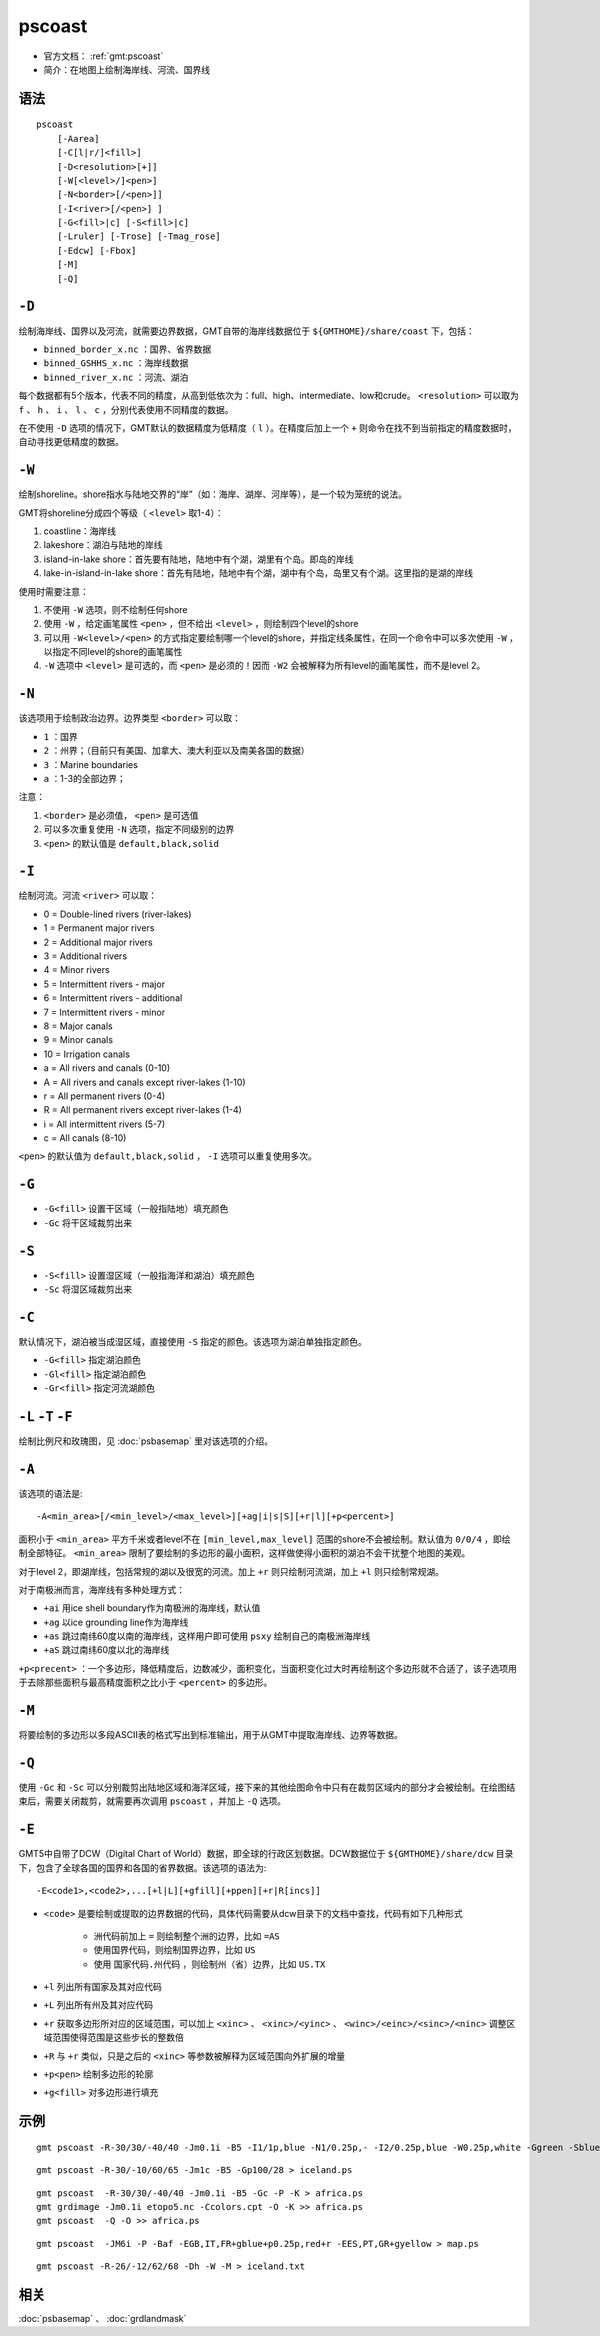 .. index:: ! pscoast

pscoast
=======

- 官方文档： :ref:`gmt:pscoast`
- 简介：在地图上绘制海岸线、河流、国界线

语法
----

::

    pscoast
        [-Aarea]
        [-C[l|r/]<fill>]
        [-D<resolution>[+]]
        [-W[<level>/]<pen>]
        [-N<border>[/<pen>]]
        [-I<river>[/<pen>] ]
        [-G<fill>|c] [-S<fill>|c]
        [-Lruler] [-Trose] [-Tmag_rose]
        [-Edcw] [-Fbox]
        [-M]
        [-Q]

``-D``
------

绘制海岸线、国界以及河流，就需要边界数据，GMT自带的海岸线数据位于 ``${GMTHOME}/share/coast`` 下，包括：

- ``binned_border_x.nc`` ：国界、省界数据
- ``binned_GSHHS_x.nc`` ：海岸线数据
- ``binned_river_x.nc`` ：河流、湖泊

每个数据都有5个版本，代表不同的精度，从高到低依次为：full、high、intermediate、low和crude。 ``<resolution>`` 可以取为 ``f`` 、 ``h`` 、 ``i`` 、 ``l`` 、 ``c`` ，分别代表使用不同精度的数据。

在不使用 ``-D`` 选项的情况下，GMT默认的数据精度为低精度（ ``l`` ）。在精度后加上一个 ``+`` 则命令在找不到当前指定的精度数据时，自动寻找更低精度的数据。

``-W``
------

绘制shoreline。shore指水与陆地交界的“岸”（如：海岸、湖岸、河岸等），是一个较为笼统的说法。

GMT将shoreline分成四个等级（ ``<level>`` 取1-4）：

#. coastline：海岸线
#. lakeshore：湖泊与陆地的岸线
#. island-in-lake shore：首先要有陆地，陆地中有个湖，湖里有个岛。即岛的岸线
#. lake-in-island-in-lake shore：首先有陆地，陆地中有个湖，湖中有个岛，岛里又有个湖。这里指的是湖的岸线

使用时需要注意：

#. 不使用 ``-W`` 选项，则不绘制任何shore
#. 使用 ``-W`` ，给定画笔属性 ``<pen>`` ，但不给出 ``<level>`` ，则绘制四个level的shore
#. 可以用 ``-W<level>/<pen>`` 的方式指定要绘制哪一个level的shore，并指定线条属性，在同一个命令中可以多次使用 ``-W`` ，以指定不同level的shore的画笔属性
#. ``-W`` 选项中 ``<level>`` 是可选的，而 ``<pen>`` 是必须的！因而 ``-W2`` 会被解释为所有level的画笔属性，而不是level 2。

``-N``
------

该选项用于绘制政治边界。边界类型 ``<border>`` 可以取：

- ``1`` ：国界
- ``2`` ：州界；（目前只有美国、加拿大、澳大利亚以及南美各国的数据）
- ``3`` ：Marine boundaries
- ``a`` ：1-3的全部边界；

.. TODO 3 是什么边界？

注意：

#. ``<border>`` 是必须值， ``<pen>`` 是可选值
#. 可以多次重复使用 ``-N`` 选项，指定不同级别的边界
#. ``<pen>`` 的默认值是 ``default,black,solid``

``-I``
------

绘制河流。河流 ``<river>`` 可以取：

- 0 = Double-lined rivers (river-lakes)
- 1 = Permanent major rivers
- 2 = Additional major rivers
- 3 = Additional rivers
- 4 = Minor rivers
- 5 = Intermittent rivers - major
- 6 = Intermittent rivers - additional
- 7 = Intermittent rivers - minor
- 8 = Major canals
- 9 = Minor canals
- 10 = Irrigation canals
- a = All rivers and canals (0-10)
- A = All rivers and canals except river-lakes (1-10)
- r = All permanent rivers (0-4)
- R = All permanent rivers except river-lakes (1-4)
- i = All intermittent rivers (5-7)
- c = All canals (8-10)

``<pen>`` 的默认值为 ``default,black,solid`` ， ``-I`` 选项可以重复使用多次。

``-G``
------

- ``-G<fill>`` 设置干区域（一般指陆地）填充颜色
- ``-Gc`` 将干区域裁剪出来

``-S``
------

- ``-S<fill>`` 设置湿区域（一般指海洋和湖泊）填充颜色
- ``-Sc`` 将湿区域裁剪出来

``-C``
------

默认情况下，湖泊被当成湿区域，直接使用 ``-S`` 指定的颜色。该选项为湖泊单独指定颜色。

- ``-G<fill>`` 指定湖泊颜色
- ``-Gl<fill>`` 指定湖泊颜色
- ``-Gr<fill>`` 指定河流湖颜色

``-L``  ``-T`` ``-F``
---------------------

绘制比例尺和玫瑰图，见 :doc:`psbasemap` 里对该选项的介绍。

``-A``
-------

该选项的语法是::

    -A<min_area>[/<min_level>/<max_level>][+ag|i|s|S][+r|l][+p<percent>]

面积小于 ``<min_area>`` 平方千米或者level不在 ``[min_level,max_level]`` 范围的shore不会被绘制。默认值为 ``0/0/4`` ，即绘制全部特征。 ``<min_area>`` 限制了要绘制的多边形的最小面积，这样做使得小面积的湖泊不会干扰整个地图的美观。

对于level 2，即湖岸线，包括常规的湖以及很宽的河流。加上 ``+r`` 则只绘制河流湖，加上 ``+l`` 则只绘制常规湖。

对于南极洲而言，海岸线有多种处理方式：

- ``+ai`` 用ice shell boundary作为南极洲的海岸线，默认值
- ``+ag`` 以ice grounding line作为海岸线
- ``+as`` 跳过南纬60度以南的海岸线，这样用户即可使用 ``psxy`` 绘制自己的南极洲海岸线
- ``+aS`` 跳过南纬60度以北的海岸线

``+p<precent>`` ：一个多边形，降低精度后，边数减少，面积变化，当面积变化过大时再绘制这个多边形就不合适了，该子选项用于去除那些面积与最高精度面积之比小于 ``<percent>`` 的多边形。

``-M``
------

将要绘制的多边形以多段ASCII表的格式写出到标准输出，用于从GMT中提取海岸线、边界等数据。

``-Q``
------

使用 ``-Gc`` 和 ``-Sc`` 可以分别裁剪出陆地区域和海洋区域，接下来的其他绘图命令中只有在裁剪区域内的部分才会被绘制。在绘图结束后，需要关闭裁剪，就需要再次调用 ``pscoast`` ，并加上 ``-Q`` 选项。


``-E``
------

GMT5中自带了DCW（Digital Chart of World）数据，即全球的行政区划数据。DCW数据位于 ``${GMTHOME}/share/dcw`` 目录下，包含了全球各国的国界和各国的省界数据。该选项的语法为::

    -E<code1>,<code2>,...[+l|L][+gfill][+ppen][+r|R[incs]]

- ``<code>`` 是要绘制或提取的边界数据的代码，具体代码需要从dcw目录下的文档中查找，代码有如下几种形式

   - 洲代码前加上 ``=`` 则绘制整个洲的边界，比如 ``=AS``
   - 使用国界代码，则绘制国界边界，比如 ``US``
   - 使用 ``国家代码.州代码`` ，则绘制州（省）边界，比如 ``US.TX``

- ``+l`` 列出所有国家及其对应代码
- ``+L`` 列出所有州及其对应代码
- ``+r`` 获取多边形所对应的区域范围，可以加上 ``<xinc>`` 、 ``<xinc>/<yinc>`` 、 ``<winc>/<einc>/<sinc>/<ninc>`` 调整区域范围使得范围是这些步长的整数倍
- ``+R`` 与 ``+r`` 类似，只是之后的 ``<xinc>`` 等参数被解释为区域范围向外扩展的增量
- ``+p<pen>`` 绘制多边形的轮廓
- ``+g<fill>`` 对多边形进行填充







示例
----

::

    gmt pscoast -R-30/30/-40/40 -Jm0.1i -B5 -I1/1p,blue -N1/0.25p,- -I2/0.25p,blue -W0.25p,white -Ggreen -Sblue -P > africa.ps

::

    gmt pscoast -R-30/-10/60/65 -Jm1c -B5 -Gp100/28 > iceland.ps

::

    gmt pscoast  -R-30/30/-40/40 -Jm0.1i -B5 -Gc -P -K > africa.ps
    gmt grdimage -Jm0.1i etopo5.nc -Ccolors.cpt -O -K >> africa.ps
    gmt pscoast  -Q -O >> africa.ps

::

    gmt pscoast  -JM6i -P -Baf -EGB,IT,FR+gblue+p0.25p,red+r -EES,PT,GR+gyellow > map.ps

::

    gmt pscoast -R-26/-12/62/68 -Dh -W -M > iceland.txt

相关
----

:doc:`psbasemap` 、 :doc:`grdlandmask`
